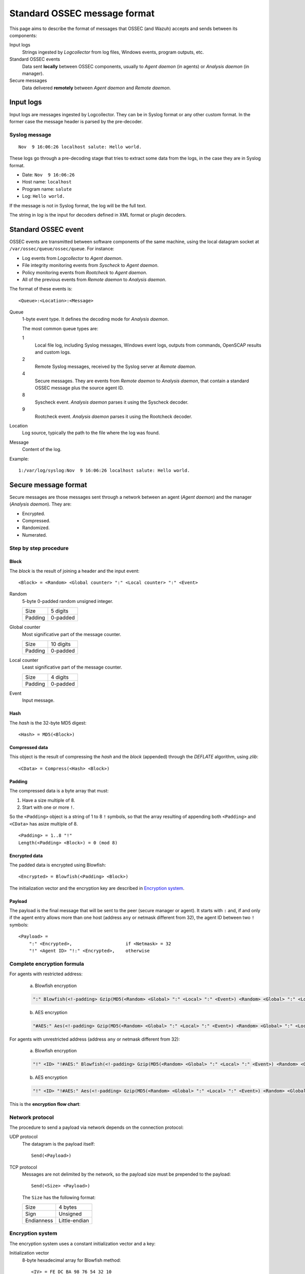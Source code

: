 .. Copyright (C) 2018 Wazuh, Inc.

.. _message-format:

.. highlight:: none

Standard OSSEC message format
=============================

This page aims to describe the format of messages that OSSEC (and Wazuh) accepts and sends between its components:

Input logs
    Strings ingested by *Logcollector* from log files, Windows events, program outputs, etc.

Standard OSSEC events
    Data sent **locally** between OSSEC components, usually to *Agent daemon* (in agents) or *Analysis daemon* (in manager).

Secure messages
    Data delivered **remotely** between *Agent daemon* and *Remote daemon*.

Input logs
----------

Input logs are messages ingested by Logcollector. They can be in Syslog format or any other custom format. In the former case the message header is parsed by the pre-decoder.

Syslog message
~~~~~~~~~~~~~~

::

    Nov  9 16:06:26 localhost salute: Hello world.

These logs go through a pre-decoding stage that tries to extract some data from the logs, in the case they are in Syslog format.

- Date: ``Nov  9 16:06:26``
- Host name: ``localhost``
- Program name: ``salute``
- Log: ``Hello world.``

If the message is not in Syslog format, the log will be the full text.

The string in *log* is the input for decoders defined in XML format or plugin decoders.

Standard OSSEC event
--------------------

OSSEC events are transmitted between software components of the same machine, using the local datagram socket at ``/var/ossec/queue/ossec/queue``. For instance:

- Log events from *Logcollector* to *Agent daemon*.
- File integrity monitoring events from *Syscheck* to *Agent daemon*.
- Policy monitoring events from *Rootcheck* to *Agent daemon*.
- All of the previous events from *Remote daemon* to *Analysis daemon*.

The format of these events is:

::

    <Queue>:<Location>:<Message>

Queue
    1-byte event type. It defines the decoding mode for *Analysis daemon*.

    The most common queue types are:

    1
        Local file log, including Syslog messages, Windows event logs, outputs from commands, OpenSCAP results and custom logs.
    2
        Remote Syslog messages, received by the Syslog server at *Remote daemon*.
    4
        Secure messages. They are events from *Remote daemon* to *Analysis daemon*, that contain a standard OSSEC message plus the source agent ID.
    8
        Syscheck event. *Analysis daemon* parses it using the Syscheck decoder.
    9
        Rootcheck event. *Analysis daemon* parses it using the Rootcheck decoder.

Location
    Log source, typically the path to the file where the log was found.

Message
    Content of the log.

Example:

::

    1:/var/log/syslog:Nov  9 16:06:26 localhost salute: Hello world.

Secure message format
---------------------

Secure messages are those messages sent through a network between an agent (*Agent daemon*) and the manager (*Analysis daemon*). They are:

- Encrypted.
- Compressed.
- Randomized.
- Numerated.

Step by step procedure
~~~~~~~~~~~~~~~~~~~~~~

Block
+++++

The *block* is the result of joining a header and the input event::

    <Block> = <Random> <Global counter> ":" <Local counter> ":" <Event>

Random
    5-byte 0-padded random unsigned integer.

    +---------+----------+
    | Size    | 5 digits |
    +---------+----------+
    | Padding | 0-padded |
    +---------+----------+

Global counter
    Most significative part of the message counter.

    +---------+-----------+
    | Size    | 10 digits |
    +---------+-----------+
    | Padding | 0-padded  |
    +---------+-----------+

Local counter
    Least significative part of the message counter.

    +---------+----------+
    | Size    | 4 digits |
    +---------+----------+
    | Padding | 0-padded |
    +---------+----------+

Event
    Input message.

Hash
++++

The *hash* is the 32-byte MD5 digest::

    <Hash> = MD5(<Block>)

Compressed data
+++++++++++++++

This object is the result of compressing the *hash* and the *block* (appended) through the *DEFLATE* algorithm, using *zlib*::

    <CData> = Compress(<Hash> <Block>)

Padding
+++++++

The compressed data is a byte array that must:

1. Have a size multiple of 8.
2. Start with one or more ``!``.

So the ``<Padding>`` object is a string of 1 to 8 ``!`` symbols, so that the array resulting of appending both ``<Padding>`` and ``<CData>`` has asize multiple of 8. ::

    <Padding> = 1..8 "!"
    Length(<Padding> <Block>) = 0 (mod 8)

Encrypted data
++++++++++++++

The padded data is encrypted using Blowfish::

    <Encrypted> = Blowfish(<Padding> <Block>)

The initialization vector and the encryption key are described in `Encryption system`_.

Payload
+++++++

The payload is the final message that will be sent to the peer (secure manager or agent). It starts with ``:`` and, if and only if the agent entry allows more than one host (address ``any`` or netmask different from 32), the agent ID between two ``!`` symbols::

    <Payload> =
        ":" <Encrypted>,                    if <Netmask> = 32
        "!" <Agent ID> "!:" <Encrypted>,    otherwise

Complete encryption formula
~~~~~~~~~~~~~~~~~~~~~~~~~~~

For agents with restricted address:

    a) Blowfish encryption

    .. code-block:: console

        ":" Blowfish(<!-padding> Gzip(MD5(<Random> <Global> ":" <Local> ":" <Event>) <Random> <Global> ":" <Local> ":" <Event>))

    b) AES encryption

    .. code-block:: console

        "#AES:" Aes(<!-padding> Gzip(MD5(<Random> <Global> ":" <Local> ":" <Event>) <Random> <Global> ":" <Local> ":" <Event>))

For agents with unrestricted address (address ``any`` or netmask different from 32):

    a) Blowfish encryption

    .. code-block:: console

        "!" <ID> "!#AES:" Blowfish(<!-padding> Gzip(MD5(<Random> <Global> ":" <Local> ":" <Event>) <Random> <Global> ":" <Local> ":" <Event>))

    b) AES encryption

    .. code-block:: console

        "!" <ID> "!#AES:" Aes(<!-padding> Gzip(MD5(<Random> <Global> ":" <Local> ":" <Event>) <Random> <Global> ":" <Local> ":" <Event>))

This is the **encryption flow chart**:

.. thumbnail:: ../images/development/encryption_flow.png
    :align: center
    :width: 50%

Network protocol
~~~~~~~~~~~~~~~~

The procedure to send a payload via network depends on the connection protocol:

UDP protocol
    The datagram is the payload itself::

        Send(<Payload>)

TCP protocol
    Messages are not delimited by the network, so the payload size must be prepended to the payload::

        Send(<Size> <Payload>)

    The ``Size`` has the following format:

    +------------+---------------+
    | Size       | 4 bytes       |
    +------------+---------------+
    | Sign       | Unsigned      |
    +------------+---------------+
    | Endianness | Little-endian |
    +------------+---------------+

Encryption system
~~~~~~~~~~~~~~~~~

The encryption system uses a constant initialization vector and a key:

Initialization vector
    8-byte hexadecimal array for Blowfish method::

        <IV> = FE DC BA 98 76 54 32 10

    8-byte hexadecimal array for AES method::

        <IV> = FE DC BA 09 87 65 43 21

Encryption key
    They key is built by appending and cutting hexadecimal strings depending on some agent attributes (see :ref:`client-keys`)::

        <Key> = MD5(<Pass>) MD5(MD5(<Name>) MD5(<ID>))[0:15]

    To clarify: the second MD5 hash is cut to its first 15 bytes (from 0 to 14th).

    Example::

        <ID> = 003
        <Name> = myagent
        <Pass> = 2801fb64625a4ca5523395d8ab7370dbed275a227688542493c6577c3d9fdf2c

        MD5(<Pass>) = 7c07f68ea8494b2f8b9fea297119350d
        MD5(<Name>) = 370ca80d72402c8a4dbafa5b6888e2c5
        MD5(<ID>) = e88a49bccde359f0cabb40db83ba6080
        MD5(MD5(<Name>) MD5(<ID>))[0:15] = 78708afa69c1c76
        <Key> = 7c07f68ea8494b2f8b9fea297119350d78708afa69c1c76

